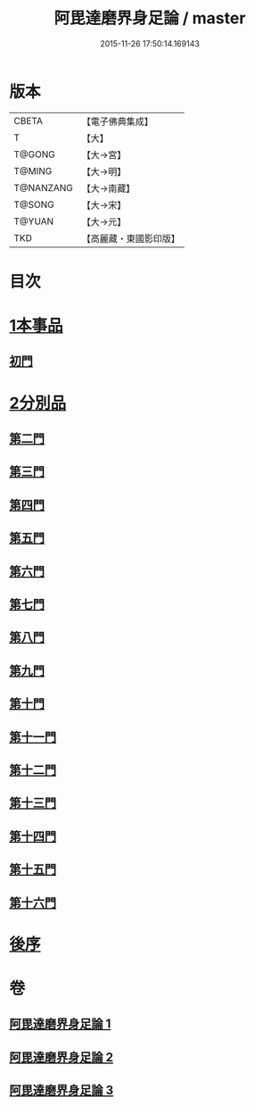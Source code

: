 #+TITLE: 阿毘達磨界身足論 / master
#+DATE: 2015-11-26 17:50:14.169143
* 版本
 |     CBETA|【電子佛典集成】|
 |         T|【大】     |
 |    T@GONG|【大→宮】   |
 |    T@MING|【大→明】   |
 | T@NANZANG|【大→南藏】  |
 |    T@SONG|【大→宋】   |
 |    T@YUAN|【大→元】   |
 |       TKD|【高麗藏・東國影印版】|

* 目次
* [[file:KR6l0005_001.txt::001-0614b10][1本事品]]
** [[file:KR6l0005_001.txt::0616a29][初門]]
* [[file:KR6l0005_001.txt::0616c7][2分別品]]
** [[file:KR6l0005_001.txt::0616c7][第二門]]
** [[file:KR6l0005_001.txt::0617a5][第三門]]
** [[file:KR6l0005_002.txt::002-0617b15][第四門]]
** [[file:KR6l0005_002.txt::0619a16][第五門]]
** [[file:KR6l0005_002.txt::0620c21][第六門]]
** [[file:KR6l0005_003.txt::003-0621c25][第七門]]
** [[file:KR6l0005_003.txt::0622a20][第八門]]
** [[file:KR6l0005_003.txt::0622b19][第九門]]
** [[file:KR6l0005_003.txt::0622c18][第十門]]
** [[file:KR6l0005_003.txt::0623a17][第十一門]]
** [[file:KR6l0005_003.txt::0623b15][第十二門]]
** [[file:KR6l0005_003.txt::0623c15][第十三門]]
** [[file:KR6l0005_003.txt::0624a4][第十四門]]
** [[file:KR6l0005_003.txt::0624b1][第十五門]]
** [[file:KR6l0005_003.txt::0624c26][第十六門]]
* [[file:KR6l0005_003.txt::0625c6][後序]]
* 卷
** [[file:KR6l0005_001.txt][阿毘達磨界身足論 1]]
** [[file:KR6l0005_002.txt][阿毘達磨界身足論 2]]
** [[file:KR6l0005_003.txt][阿毘達磨界身足論 3]]
